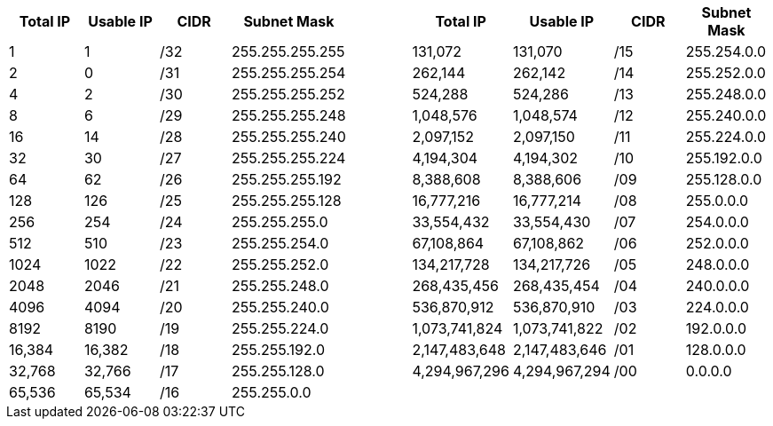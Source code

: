 // Copyright (c) 2020 Oracle and/or its affiliates.
// Licensed under the Universal Permissive License v 1.0 as shown at https://oss.oracle.com/licenses/upl.

[cols="1,1,1,1,1,1,1,1,1",options="header"]
|===
| Total IP      | Usable IP | CIDR | Subnet Mask     | | Total IP      | Usable IP    | CIDR | Subnet Mask     
| 1             | 1         | /32  | 255.255.255.255 | | 131,072       | 131,070      | /15  | 255.254.0.0     
| 2             | 0         | /31  | 255.255.255.254 | | 262,144       | 262,142      | /14  | 255.252.0.0     
| 4             | 2         | /30  | 255.255.255.252 | | 524,288       | 524,286      | /13  | 255.248.0.0     
| 8             | 6         | /29  | 255.255.255.248 | | 1,048,576     | 1,048,574    | /12  | 255.240.0.0     
| 16            | 14        | /28  | 255.255.255.240 | | 2,097,152     | 2,097,150    | /11  | 255.224.0.0     
| 32            | 30        | /27  | 255.255.255.224 | | 4,194,304     | 4,194,302    | /10  | 255.192.0.0     
| 64            | 62        | /26  | 255.255.255.192 | | 8,388,608     | 8,388,606    | /09  | 255.128.0.0     
| 128           | 126       | /25  | 255.255.255.128 | | 16,777,216    | 16,777,214   | /08  | 255.0.0.0       
| 256           | 254       | /24  | 255.255.255.0   | | 33,554,432    | 33,554,430   | /07  | 254.0.0.0       
| 512           | 510       | /23  | 255.255.254.0   | | 67,108,864    | 67,108,862   | /06  | 252.0.0.0       
| 1024          | 1022      | /22  | 255.255.252.0   | | 134,217,728   | 134,217,726  | /05  | 248.0.0.0       
| 2048          | 2046      | /21  | 255.255.248.0   | | 268,435,456   | 268,435,454  | /04  | 240.0.0.0       
| 4096          | 4094      | /20  | 255.255.240.0   | | 536,870,912   | 536,870,910  | /03  | 224.0.0.0       
| 8192          | 8190      | /19  | 255.255.224.0   | | 1,073,741,824 | 1,073,741,822| /02  | 192.0.0.0       
| 16,384        | 16,382    | /18  | 255.255.192.0   | | 2,147,483,648 | 2,147,483,646| /01  | 128.0.0.0       
| 32,768        | 32,766    | /17  | 255.255.128.0   | | 4,294,967,296 | 4,294,967,294| /00  | 0.0.0.0         
| 65,536        | 65,534    | /16  | 255.255.0.0     | |               |              |      |                 
|===
